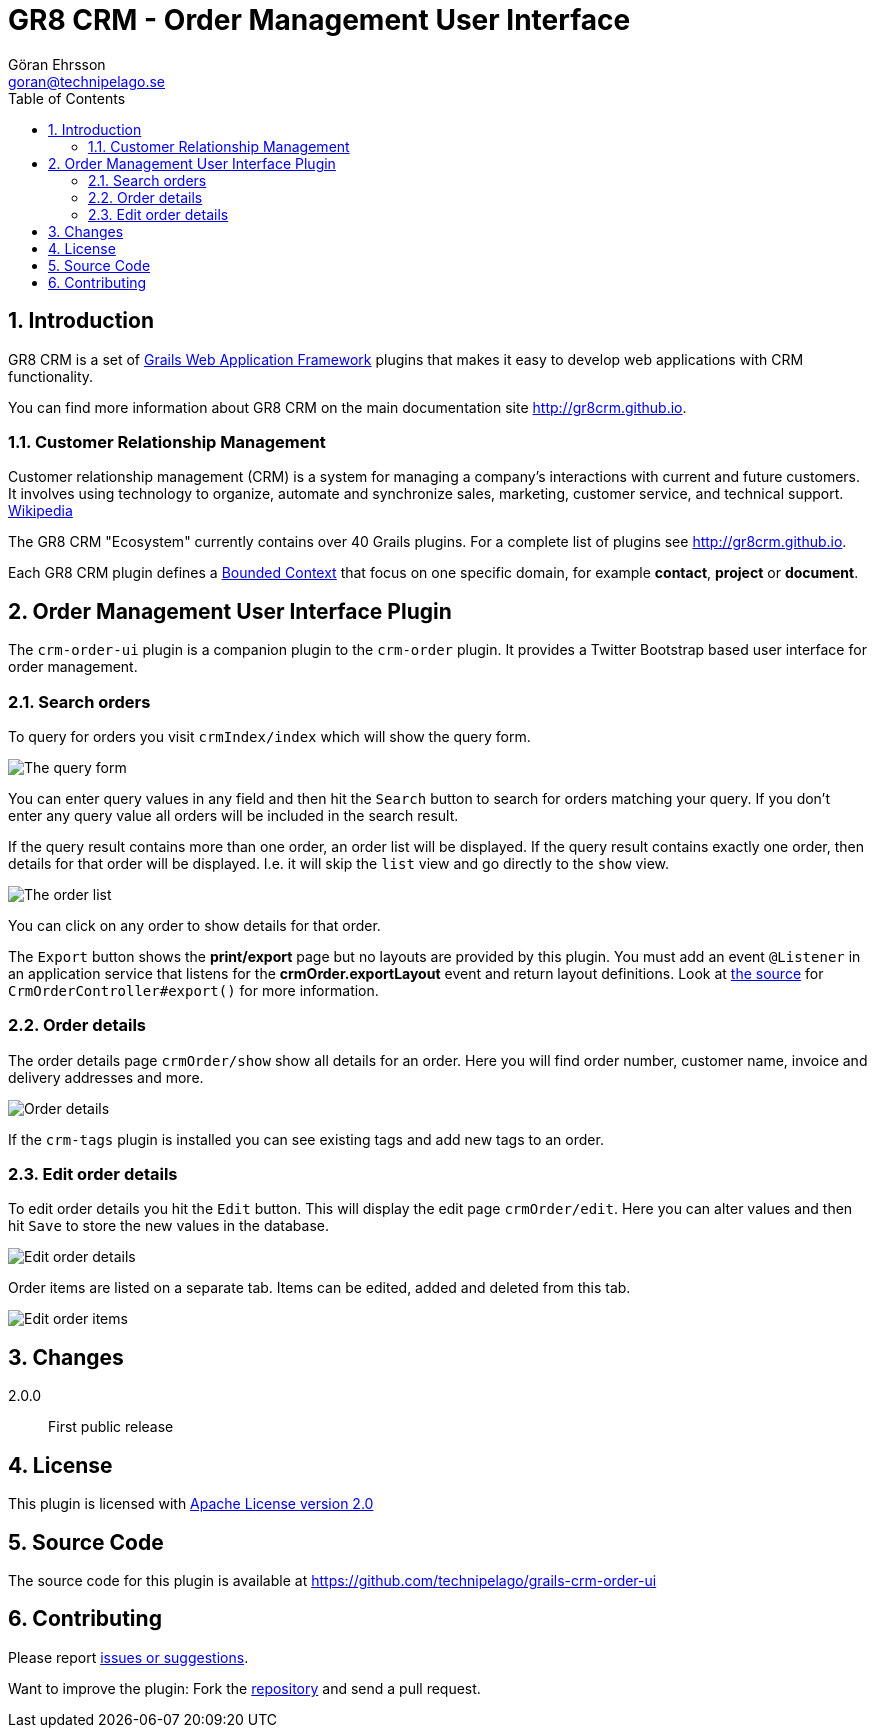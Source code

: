 = GR8 CRM - Order Management User Interface
Göran Ehrsson <goran@technipelago.se>
:description: Official documentation for the GR8 CRM Order Management User Interface Plugin
:keywords: groovy, grails, crm, gr8crm, documentation
:toc:
:numbered:
:icons: font
:imagesdir: ./images
:source-highlighter: prettify
:homepage: http://gr8crm.github.io
:gr8crm: GR8 CRM
:gr8source: https://github.com/technipelago/grails-crm-order-ui
:license: This plugin is licensed with http://www.apache.org/licenses/LICENSE-2.0.html[Apache License version 2.0]

== Introduction

{gr8crm} is a set of http://www.grails.org/[Grails Web Application Framework]
plugins that makes it easy to develop web applications with CRM functionality.

You can find more information about {gr8crm} on the main documentation site {homepage}.

=== Customer Relationship Management

Customer relationship management (CRM) is a system for managing a company’s interactions with current and future customers.
It involves using technology to organize, automate and synchronize sales, marketing, customer service, and technical support.
http://en.wikipedia.org/wiki/Customer_relationship_management[Wikipedia]

The {gr8crm} "Ecosystem" currently contains over 40 Grails plugins. For a complete list of plugins see {homepage}.

Each {gr8crm} plugin defines a http://martinfowler.com/bliki/BoundedContext.html[Bounded Context]
that focus on one specific domain, for example *contact*, *project* or *document*.

== Order Management User Interface Plugin

The `crm-order-ui` plugin is a companion plugin to the `crm-order` plugin.
It provides a Twitter Bootstrap based user interface for order management.

=== Search orders

To query for orders you visit `crmIndex/index` which will show the query form.

image::order-find.png[The query form]

You can enter query values in any field and then hit the `Search` button to search for orders matching your query.
If you don't enter any query value all orders will be included in the search result.

If the query result contains more than one order, an order list will be displayed. If the query result contains
exactly one order, then details for that order will be displayed.
I.e. it will skip the `list` view and go directly to the `show` view.

image::order-list.png[The order list]

You can click on any order to show details for that order.

The `Export` button shows the *print/export* page but no layouts are provided by this plugin.
You must add an event `@Listener` in an application service that listens for the *crmOrder.exportLayout* event and return layout definitions.
Look at https://github.com/technipelago/grails-crm-order-ui/blob/master/grails-app/controllers/grails/plugins/crm/order/CrmOrderController.groovy#L202[the source^] for `CrmOrderController#export()` for more information.

=== Order details

The order details page `crmOrder/show` show all details for an order.
Here you will find order number, customer name, invoice and delivery addresses and more.

image::order-show.png[Order details]

If the `crm-tags` plugin is installed you can see existing tags and add new tags to an order.

=== Edit order details

To edit order details you hit the `Edit` button. This will display the edit page `crmOrder/edit`.
Here you can alter values and then hit `Save` to store the new values in the database.

image::order-edit-1.png[Edit order details]

Order items are listed on a separate tab. Items can be edited, added and deleted from this tab.

image::order-edit-2.png[Edit order items]

== Changes

2.0.0:: First public release

== License

{license}

== Source Code

The source code for this plugin is available at {gr8source}

== Contributing

Please report {gr8source}/issues[issues or suggestions].

Want to improve the plugin: Fork the {gr8source}[repository] and send a pull request.
